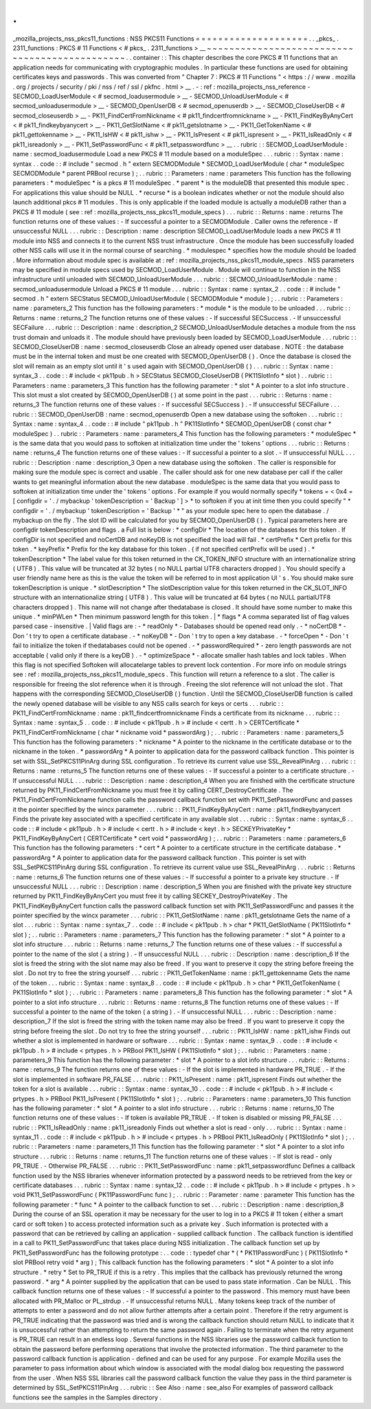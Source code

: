 .
.
_mozilla_projects_nss_pkcs11_functions
:
NSS
PKCS11
Functions
=
=
=
=
=
=
=
=
=
=
=
=
=
=
=
=
=
=
=
=
.
.
_pkcs_
.
2311_functions
:
PKCS
#
11
Functions
<
#
pkcs_
.
2311_functions
>
__
~
~
~
~
~
~
~
~
~
~
~
~
~
~
~
~
~
~
~
~
~
~
~
~
~
~
~
~
~
~
~
~
~
~
~
~
~
~
~
~
~
~
~
~
~
~
.
.
container
:
:
This
chapter
describes
the
core
PKCS
#
11
functions
that
an
application
needs
for
communicating
with
cryptographic
modules
.
In
particular
these
functions
are
used
for
obtaining
certificates
keys
and
passwords
.
This
was
converted
from
"
Chapter
7
:
PKCS
#
11
Functions
"
<
https
:
/
/
www
.
mozilla
.
org
/
projects
/
security
/
pki
/
nss
/
ref
/
ssl
/
pkfnc
.
html
>
__
.
-
:
ref
:
mozilla_projects_nss_reference
-
SECMOD_LoadUserModule
<
#
secmod_loadusermodule
>
__
-
SECMOD_UnloadUserModule
<
#
secmod_unloadusermodule
>
__
-
SECMOD_OpenUserDB
<
#
secmod_openuserdb
>
__
-
SECMOD_CloseUserDB
<
#
secmod_closeuserdb
>
__
-
PK11_FindCertFromNickname
<
#
pk11_findcertfromnickname
>
__
-
PK11_FindKeyByAnyCert
<
#
pk11_findkeybyanycert
>
__
-
PK11_GetSlotName
<
#
pk11_getslotname
>
__
-
PK11_GetTokenName
<
#
pk11_gettokenname
>
__
-
PK11_IsHW
<
#
pk11_ishw
>
__
-
PK11_IsPresent
<
#
pk11_ispresent
>
__
-
PK11_IsReadOnly
<
#
pk11_isreadonly
>
__
-
PK11_SetPasswordFunc
<
#
pk11_setpasswordfunc
>
__
.
.
rubric
:
:
SECMOD_LoadUserModule
:
name
:
secmod_loadusermodule
Load
a
new
PKCS
#
11
module
based
on
a
moduleSpec
.
.
.
rubric
:
:
Syntax
:
name
:
syntax
.
.
code
:
:
#
include
"
secmod
.
h
"
extern
SECMODModule
*
SECMOD_LoadUserModule
(
char
*
moduleSpec
SECMODModule
*
parent
PRBool
recurse
)
;
.
.
rubric
:
:
Parameters
:
name
:
parameters
This
function
has
the
following
parameters
:
*
moduleSpec
*
is
a
pkcs
#
11
moduleSpec
.
*
parent
*
is
the
moduleDB
that
presented
this
module
spec
.
For
applications
this
value
should
be
NULL
.
*
recurse
*
is
a
boolean
indicates
whether
or
not
the
module
should
also
launch
additional
pkcs
#
11
modules
.
This
is
only
applicable
if
the
loaded
module
is
actually
a
moduleDB
rather
than
a
PKCS
#
11
module
(
see
:
ref
:
mozilla_projects_nss_pkcs11_module_specs
)
.
.
.
rubric
:
:
Returns
:
name
:
returns
The
function
returns
one
of
these
values
:
-
If
successful
a
pointer
to
a
SECMODModule
.
Caller
owns
the
reference
-
If
unsuccessful
NULL
.
.
.
rubric
:
:
Description
:
name
:
description
SECMOD_LoadUserModule
loads
a
new
PKCS
#
11
module
into
NSS
and
connects
it
to
the
current
NSS
trust
infrastructure
.
Once
the
module
has
been
successfully
loaded
other
NSS
calls
will
use
it
in
the
normal
course
of
searching
.
*
modulespec
*
specifies
how
the
module
should
be
loaded
.
More
information
about
module
spec
is
available
at
:
ref
:
mozilla_projects_nss_pkcs11_module_specs
.
NSS
parameters
may
be
specified
in
module
specs
used
by
SECMOD_LoadUserModule
.
Module
will
continue
to
function
in
the
NSS
infrastructure
until
unloaded
with
SECMOD_UnloadUserModule
.
.
.
rubric
:
:
SECMOD_UnloadUserModule
:
name
:
secmod_unloadusermodule
Unload
a
PKCS
#
11
module
.
.
.
rubric
:
:
Syntax
:
name
:
syntax_2
.
.
code
:
:
#
include
"
secmod
.
h
"
extern
SECStatus
SECMOD_UnloadUserModule
(
SECMODModule
*
module
)
;
.
.
rubric
:
:
Parameters
:
name
:
parameters_2
This
function
has
the
following
parameters
:
*
module
*
is
the
module
to
be
unloaded
.
.
.
rubric
:
:
Returns
:
name
:
returns_2
The
function
returns
one
of
these
values
:
-
If
successful
SECSuccess
.
-
If
unsuccessful
SECFailure
.
.
.
rubric
:
:
Description
:
name
:
description_2
SECMOD_UnloadUserModule
detaches
a
module
from
the
nss
trust
domain
and
unloads
it
.
The
module
should
have
previously
been
loaded
by
SECMOD_LoadUserModule
.
.
.
rubric
:
:
SECMOD_CloseUserDB
:
name
:
secmod_closeuserdb
Close
an
already
opened
user
database
.
NOTE
:
the
database
must
be
in
the
internal
token
and
must
be
one
created
with
SECMOD_OpenUserDB
(
)
.
Once
the
database
is
closed
the
slot
will
remain
as
an
empty
slot
until
it
'
s
used
again
with
SECMOD_OpenUserDB
(
)
.
.
.
rubric
:
:
Syntax
:
name
:
syntax_3
.
.
code
:
:
#
include
<
pk11pub
.
h
>
SECStatus
SECMOD_CloseUserDB
(
PK11SlotInfo
*
slot
)
.
.
rubric
:
:
Parameters
:
name
:
parameters_3
This
function
has
the
following
parameter
:
*
slot
*
A
pointer
to
a
slot
info
structure
.
This
slot
must
a
slot
created
by
SECMOD_OpenUserDB
(
)
at
some
point
in
the
past
.
.
.
rubric
:
:
Returns
:
name
:
returns_3
The
function
returns
one
of
these
values
:
-
If
successful
SECSuccess
)
.
-
If
unsuccessful
SECFailure
.
.
.
rubric
:
:
SECMOD_OpenUserDB
:
name
:
secmod_openuserdb
Open
a
new
database
using
the
softoken
.
.
.
rubric
:
:
Syntax
:
name
:
syntax_4
.
.
code
:
:
#
include
"
pk11pub
.
h
"
PK11SlotInfo
*
SECMOD_OpenUserDB
(
const
char
*
moduleSpec
)
.
.
rubric
:
:
Parameters
:
name
:
parameters_4
This
function
has
the
following
parameters
:
*
moduleSpec
*
is
the
same
data
that
you
would
pass
to
softoken
at
initialization
time
under
the
'
tokens
'
options
.
.
.
rubric
:
:
Returns
:
name
:
returns_4
The
function
returns
one
of
these
values
:
-
If
successful
a
pointer
to
a
slot
.
-
If
unsuccessful
NULL
.
.
.
rubric
:
:
Description
:
name
:
description_3
Open
a
new
database
using
the
softoken
.
The
caller
is
responsible
for
making
sure
the
module
spec
is
correct
and
usable
.
The
caller
should
ask
for
one
new
database
per
call
if
the
caller
wants
to
get
meaningful
information
about
the
new
database
.
moduleSpec
is
the
same
data
that
you
would
pass
to
softoken
at
initialization
time
under
the
'
tokens
'
options
.
For
example
if
you
would
normally
specify
*
tokens
=
<
0x4
=
[
configdir
=
'
.
/
mybackup
'
tokenDescription
=
'
Backup
'
]
>
*
to
softoken
if
you
at
init
time
then
you
could
specify
"
*
configdir
=
'
.
/
mybackup
'
tokenDescription
=
'
Backup
'
*
"
as
your
module
spec
here
to
open
the
database
.
/
mybackup
on
the
fly
.
The
slot
ID
will
be
calculated
for
you
by
SECMOD_OpenUserDB
(
)
.
Typical
parameters
here
are
configdir
tokenDescription
and
flags
.
a
Full
list
is
below
:
*
configDir
*
The
location
of
the
databases
for
this
token
.
If
configDir
is
not
specified
and
noCertDB
and
noKeyDB
is
not
specified
the
load
will
fail
.
*
certPrefix
*
Cert
prefix
for
this
token
.
*
keyPrefix
*
Prefix
for
the
key
database
for
this
token
.
(
if
not
specified
certPrefix
will
be
used
)
.
*
tokenDescription
*
The
label
value
for
this
token
returned
in
the
CK_TOKEN_INFO
structure
with
an
internationalize
string
(
UTF8
)
.
This
value
will
be
truncated
at
32
bytes
(
no
NULL
partial
UTF8
characters
dropped
)
.
You
should
specify
a
user
friendly
name
here
as
this
is
the
value
the
token
will
be
referred
to
in
most
application
UI
'
s
.
You
should
make
sure
tokenDescription
is
unique
.
*
slotDescription
*
The
slotDescription
value
for
this
token
returned
in
the
CK_SLOT_INFO
structure
with
an
internationalize
string
(
UTF8
)
.
This
value
will
be
truncated
at
64
bytes
(
no
NULL
partialUTF8
characters
dropped
)
.
This
name
will
not
change
after
thedatabase
is
closed
.
It
should
have
some
number
to
make
this
unique
.
*
minPWLen
*
Then
minimum
password
length
for
this
token
.
|
*
flags
*
A
comma
separated
list
of
flag
values
parsed
case
-
insensitive
.
|
Valid
flags
are
:
-
*
readOnly
*
-
Databases
should
be
opened
read
only
.
-
*
noCertDB
*
-
Don
'
t
try
to
open
a
certificate
database
.
-
*
noKeyDB
*
-
Don
'
t
try
to
open
a
key
database
.
-
*
forceOpen
*
-
Don
'
t
fail
to
initialize
the
token
if
thedatabases
could
not
be
opened
.
-
*
passwordRequired
*
-
zero
length
passwords
are
not
acceptable
(
valid
only
if
there
is
a
keyDB
)
.
-
*
optimizeSpace
*
-
allocate
smaller
hash
tables
and
lock
tables
.
When
this
flag
is
not
specified
Softoken
will
allocatelarge
tables
to
prevent
lock
contention
.
For
more
info
on
module
strings
see
:
ref
:
mozilla_projects_nss_pkcs11_module_specs
.
This
function
will
return
a
reference
to
a
slot
.
The
caller
is
responsible
for
freeing
the
slot
reference
when
it
is
through
.
Freeing
the
slot
reference
will
not
unload
the
slot
.
That
happens
with
the
corresponding
SECMOD_CloseUserDB
(
)
function
.
Until
the
SECMOD_CloseUserDB
function
is
called
the
newly
opened
database
will
be
visible
to
any
NSS
calls
search
for
keys
or
certs
.
.
.
rubric
:
:
PK11_FindCertFromNickname
:
name
:
pk11_findcertfromnickname
Finds
a
certificate
from
its
nickname
.
.
.
rubric
:
:
Syntax
:
name
:
syntax_5
.
.
code
:
:
#
include
<
pk11pub
.
h
>
#
include
<
certt
.
h
>
CERTCertificate
*
PK11_FindCertFromNickname
(
char
*
nickname
void
*
passwordArg
)
;
.
.
rubric
:
:
Parameters
:
name
:
parameters_5
This
function
has
the
following
parameters
:
*
nickname
*
A
pointer
to
the
nickname
in
the
certificate
database
or
to
the
nickname
in
the
token
.
*
passwordArg
*
A
pointer
to
application
data
for
the
password
callback
function
.
This
pointer
is
set
with
SSL_SetPKCS11PinArg
during
SSL
configuration
.
To
retrieve
its
current
value
use
SSL_RevealPinArg
.
.
.
rubric
:
:
Returns
:
name
:
returns_5
The
function
returns
one
of
these
values
:
-
If
successful
a
pointer
to
a
certificate
structure
.
-
If
unsuccessful
NULL
.
.
.
rubric
:
:
Description
:
name
:
description_4
When
you
are
finished
with
the
certificate
structure
returned
by
PK11_FindCertFromNickname
you
must
free
it
by
calling
CERT_DestroyCertificate
.
The
PK11_FindCertFromNickname
function
calls
the
password
callback
function
set
with
PK11_SetPasswordFunc
and
passes
it
the
pointer
specified
by
the
wincx
parameter
.
.
.
rubric
:
:
PK11_FindKeyByAnyCert
:
name
:
pk11_findkeybyanycert
Finds
the
private
key
associated
with
a
specified
certificate
in
any
available
slot
.
.
.
rubric
:
:
Syntax
:
name
:
syntax_6
.
.
code
:
:
#
include
<
pk11pub
.
h
>
#
include
<
certt
.
h
>
#
include
<
keyt
.
h
>
SECKEYPrivateKey
*
PK11_FindKeyByAnyCert
(
CERTCertificate
*
cert
void
*
passwordArg
)
;
.
.
rubric
:
:
Parameters
:
name
:
parameters_6
This
function
has
the
following
parameters
:
*
cert
*
A
pointer
to
a
certificate
structure
in
the
certificate
database
.
*
passwordArg
*
A
pointer
to
application
data
for
the
password
callback
function
.
This
pointer
is
set
with
SSL_SetPKCS11PinArg
during
SSL
configuration
.
To
retrieve
its
current
value
use
SSL_RevealPinArg
.
.
.
rubric
:
:
Returns
:
name
:
returns_6
The
function
returns
one
of
these
values
:
-
If
successful
a
pointer
to
a
private
key
structure
.
-
If
unsuccessful
NULL
.
.
.
rubric
:
:
Description
:
name
:
description_5
When
you
are
finished
with
the
private
key
structure
returned
by
PK11_FindKeyByAnyCert
you
must
free
it
by
calling
SECKEY_DestroyPrivateKey
.
The
PK11_FindKeyByAnyCert
function
calls
the
password
callback
function
set
with
PK11_SetPasswordFunc
and
passes
it
the
pointer
specified
by
the
wincx
parameter
.
.
.
rubric
:
:
PK11_GetSlotName
:
name
:
pk11_getslotname
Gets
the
name
of
a
slot
.
.
.
rubric
:
:
Syntax
:
name
:
syntax_7
.
.
code
:
:
#
include
<
pk11pub
.
h
>
char
*
PK11_GetSlotName
(
PK11SlotInfo
*
slot
)
;
.
.
rubric
:
:
Parameters
:
name
:
parameters_7
This
function
has
the
following
parameter
:
*
slot
*
A
pointer
to
a
slot
info
structure
.
.
.
rubric
:
:
Returns
:
name
:
returns_7
The
function
returns
one
of
these
values
:
-
If
successful
a
pointer
to
the
name
of
the
slot
(
a
string
)
.
-
If
unsuccessful
NULL
.
.
.
rubric
:
:
Description
:
name
:
description_6
If
the
slot
is
freed
the
string
with
the
slot
name
may
also
be
freed
.
If
you
want
to
preserve
it
copy
the
string
before
freeing
the
slot
.
Do
not
try
to
free
the
string
yourself
.
.
.
rubric
:
:
PK11_GetTokenName
:
name
:
pk11_gettokenname
Gets
the
name
of
the
token
.
.
.
rubric
:
:
Syntax
:
name
:
syntax_8
.
.
code
:
:
#
include
<
pk11pub
.
h
>
char
*
PK11_GetTokenName
(
PK11SlotInfo
*
slot
)
;
.
.
rubric
:
:
Parameters
:
name
:
parameters_8
This
function
has
the
following
parameter
:
*
slot
*
A
pointer
to
a
slot
info
structure
.
.
.
rubric
:
:
Returns
:
name
:
returns_8
The
function
returns
one
of
these
values
:
-
If
successful
a
pointer
to
the
name
of
the
token
(
a
string
)
.
-
If
unsuccessful
NULL
.
.
.
rubric
:
:
Description
:
name
:
description_7
If
the
slot
is
freed
the
string
with
the
token
name
may
also
be
freed
.
If
you
want
to
preserve
it
copy
the
string
before
freeing
the
slot
.
Do
not
try
to
free
the
string
yourself
.
.
.
rubric
:
:
PK11_IsHW
:
name
:
pk11_ishw
Finds
out
whether
a
slot
is
implemented
in
hardware
or
software
.
.
.
rubric
:
:
Syntax
:
name
:
syntax_9
.
.
code
:
:
#
include
<
pk11pub
.
h
>
#
include
<
prtypes
.
h
>
PRBool
PK11_IsHW
(
PK11SlotInfo
*
slot
)
;
.
.
rubric
:
:
Parameters
:
name
:
parameters_9
This
function
has
the
following
parameter
:
*
slot
*
A
pointer
to
a
slot
info
structure
.
.
.
rubric
:
:
Returns
:
name
:
returns_9
The
function
returns
one
of
these
values
:
-
If
the
slot
is
implemented
in
hardware
PR_TRUE
.
-
If
the
slot
is
implemented
in
software
PR_FALSE
.
.
.
rubric
:
:
PK11_IsPresent
:
name
:
pk11_ispresent
Finds
out
whether
the
token
for
a
slot
is
available
.
.
.
rubric
:
:
Syntax
:
name
:
syntax_10
.
.
code
:
:
#
include
<
pk11pub
.
h
>
#
include
<
prtypes
.
h
>
PRBool
PK11_IsPresent
(
PK11SlotInfo
*
slot
)
;
.
.
rubric
:
:
Parameters
:
name
:
parameters_10
This
function
has
the
following
parameter
:
*
slot
*
A
pointer
to
a
slot
info
structure
.
.
.
rubric
:
:
Returns
:
name
:
returns_10
The
function
returns
one
of
these
values
:
-
If
token
is
available
PR_TRUE
.
-
If
token
is
disabled
or
missing
PR_FALSE
.
.
.
rubric
:
:
PK11_IsReadOnly
:
name
:
pk11_isreadonly
Finds
out
whether
a
slot
is
read
-
only
.
.
.
rubric
:
:
Syntax
:
name
:
syntax_11
.
.
code
:
:
#
include
<
pk11pub
.
h
>
#
include
<
prtypes
.
h
>
PRBool
PK11_IsReadOnly
(
PK11SlotInfo
*
slot
)
;
.
.
rubric
:
:
Parameters
:
name
:
parameters_11
This
function
has
the
following
parameter
:
*
slot
*
A
pointer
to
a
slot
info
structure
.
.
.
rubric
:
:
Returns
:
name
:
returns_11
The
function
returns
one
of
these
values
:
-
If
slot
is
read
-
only
PR_TRUE
.
-
Otherwise
PR_FALSE
.
.
.
rubric
:
:
PK11_SetPasswordFunc
:
name
:
pk11_setpasswordfunc
Defines
a
callback
function
used
by
the
NSS
libraries
whenever
information
protected
by
a
password
needs
to
be
retrieved
from
the
key
or
certificate
databases
.
.
.
rubric
:
:
Syntax
:
name
:
syntax_12
.
.
code
:
:
#
include
<
pk11pub
.
h
>
#
include
<
prtypes
.
h
>
void
PK11_SetPasswordFunc
(
PK11PasswordFunc
func
)
;
.
.
rubric
:
:
Parameter
:
name
:
parameter
This
function
has
the
following
parameter
:
*
func
*
A
pointer
to
the
callback
function
to
set
.
.
.
rubric
:
:
Description
:
name
:
description_8
During
the
course
of
an
SSL
operation
it
may
be
necessary
for
the
user
to
log
in
to
a
PKCS
#
11
token
(
either
a
smart
card
or
soft
token
)
to
access
protected
information
such
as
a
private
key
.
Such
information
is
protected
with
a
password
that
can
be
retrieved
by
calling
an
application
-
supplied
callback
function
.
The
callback
function
is
identified
in
a
call
to
PK11_SetPasswordFunc
that
takes
place
during
NSS
initialization
.
The
callback
function
set
up
by
PK11_SetPasswordFunc
has
the
following
prototype
:
.
.
code
:
:
typedef
char
*
(
*
PK11PasswordFunc
)
(
PK11SlotInfo
*
slot
PRBool
retry
void
*
arg
)
;
This
callback
function
has
the
following
parameters
:
*
slot
*
A
pointer
to
a
slot
info
structure
.
*
retry
*
Set
to
PR_TRUE
if
this
is
a
retry
.
This
implies
that
the
callback
has
previously
returned
the
wrong
password
.
*
arg
*
A
pointer
supplied
by
the
application
that
can
be
used
to
pass
state
information
.
Can
be
NULL
.
This
callback
function
returns
one
of
these
values
:
-
If
successful
a
pointer
to
the
password
.
This
memory
must
have
been
allocated
with
PR_Malloc
or
PL_strdup
.
-
If
unsuccessful
returns
NULL
.
Many
tokens
keep
track
of
the
number
of
attempts
to
enter
a
password
and
do
not
allow
further
attempts
after
a
certain
point
.
Therefore
if
the
retry
argument
is
PR_TRUE
indicating
that
the
password
was
tried
and
is
wrong
the
callback
function
should
return
NULL
to
indicate
that
it
is
unsuccessful
rather
than
attempting
to
return
the
same
password
again
.
Failing
to
terminate
when
the
retry
argument
is
PR_TRUE
can
result
in
an
endless
loop
.
Several
functions
in
the
NSS
libraries
use
the
password
callback
function
to
obtain
the
password
before
performing
operations
that
involve
the
protected
information
.
The
third
parameter
to
the
password
callback
function
is
application
-
defined
and
can
be
used
for
any
purpose
.
For
example
Mozilla
uses
the
parameter
to
pass
information
about
which
window
is
associated
with
the
modal
dialog
box
requesting
the
password
from
the
user
.
When
NSS
SSL
libraries
call
the
password
callback
function
the
value
they
pass
in
the
third
parameter
is
determined
by
SSL_SetPKCS11PinArg
.
.
.
rubric
:
:
See
Also
:
name
:
see_also
For
examples
of
password
callback
functions
see
the
samples
in
the
Samples
directory
.
